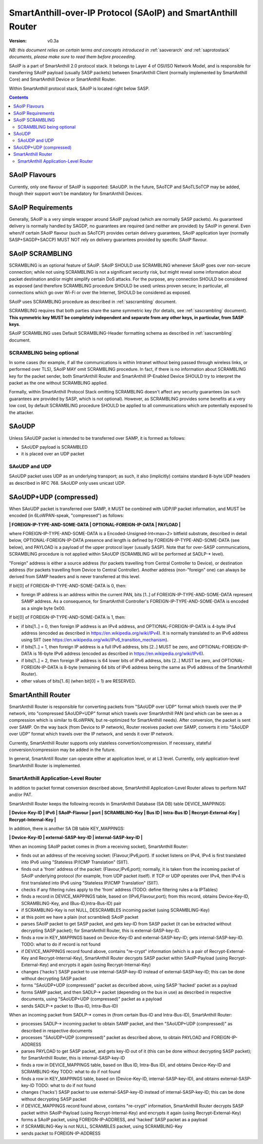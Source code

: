 ..  Copyright (c) 2015, OLogN Technologies AG. All rights reserved.
    Redistribution and use of this file in source (.rst) and compiled
    (.html, .pdf, etc.) forms, with or without modification, are permitted
    provided that the following conditions are met:
        * Redistributions in source form must retain the above copyright
          notice, this list of conditions and the following disclaimer.
        * Redistributions in compiled form must reproduce the above copyright
          notice, this list of conditions and the following disclaimer in the
          documentation and/or other materials provided with the distribution.
        * Neither the name of the OLogN Technologies AG nor the names of its
          contributors may be used to endorse or promote products derived from
          this software without specific prior written permission.
    THIS SOFTWARE IS PROVIDED BY THE COPYRIGHT HOLDERS AND CONTRIBUTORS "AS IS"
    AND ANY EXPRESS OR IMPLIED WARRANTIES, INCLUDING, BUT NOT LIMITED TO, THE
    IMPLIED WARRANTIES OF MERCHANTABILITY AND FITNESS FOR A PARTICULAR PURPOSE
    ARE DISCLAIMED. IN NO EVENT SHALL OLogN Technologies AG BE LIABLE FOR ANY
    DIRECT, INDIRECT, INCIDENTAL, SPECIAL, EXEMPLARY, OR CONSEQUENTIAL DAMAGES
    (INCLUDING, BUT NOT LIMITED TO, PROCUREMENT OF SUBSTITUTE GOODS OR
    SERVICES; LOSS OF USE, DATA, OR PROFITS; OR BUSINESS INTERRUPTION) HOWEVER
    CAUSED AND ON ANY THEORY OF LIABILITY, WHETHER IN CONTRACT, STRICT
    LIABILITY, OR TORT (INCLUDING NEGLIGENCE OR OTHERWISE) ARISING IN ANY WAY
    OUT OF THE USE OF THIS SOFTWARE, EVEN IF ADVISED OF THE POSSIBILITY OF SUCH
    DAMAGE SUCH DAMAGE

.. _saoip:

SmartAnthill-over-IP Protocol (SAoIP) and SmartAnthill Router
=============================================================

:Version:   v0.3a

*NB: this document relies on certain terms and concepts introduced in* :ref:`saoverarch` *and* :ref:`saprotostack` *documents, please make sure to read them before proceeding.*

SAoIP is a part of SmartAnthill 2.0 protocol stack. It belongs to Layer 4 of OSI/ISO Network Model, and is responsible for transferring SAoIP payload (usually SASP packets) between SmartAnthill Client (normally implemented by SmartAnthill Core) and SmartAnthill Device or SmartAnthill Router.

Within SmartAnthill protocol stack, SAoIP is located right below SASP. 

.. contents::


SAoIP Flavours
--------------

Currently, only one flavour of SAoIP is supported: SAoUDP. In the future, SAoTCP and SAoTLSoTCP may be added, though their support won't be mandatory for SmartAnthill Devices. 

SAoIP Requirements
------------------

Generally, SAoIP is a very simple wrapper around SAoIP payload (which are normally SASP packets). As guaranteed delivery is normally handled by SAGDP, no guarantees are required (and neither are provided) by SAoIP in general. Even when/if certain SAoIP flavour (such as SAoTCP) provides certain delivery guarantees, SAoIP application layer (normally SASP+SAGDP+SACCP) MUST NOT rely on delivery guarantees provided by specific SAoIP flavour.

SAoIP SCRAMBLING
----------------

SCRAMBLING is an optional feature of SAoIP. SAoIP SHOULD use SCRAMBLING whenever SAoIP goes over non-secure connection; while not using SCRAMBLING is not a significant security risk, but might reveal some information about packet destination and/or might simplify certain DoS attacks. For the purpose, any connection SHOULD be considered as exposed (and therefore SCRAMBLING procedure SHOULD be used) unless proven secure; in particular, all connections which go over Wi-Fi or over the Internet, SHOULD be considered as exposed.

SAoIP uses SCRAMBLING procedure as described in :ref:`sascrambling` document. 

SCRAMBLING requires that both parties share the same symmetric key (for details, see :ref:`sascrambling` document). **This symmetric key MUST be completely independent and separate from any other keys, in particular, from SASP keys**. 

SAoIP SCRAMBLING uses Default SCRAMBLING-Header formatting schema as described in :ref:`sascrambling` document.

SCRAMBLING being optional
^^^^^^^^^^^^^^^^^^^^^^^^^

In some cases (for example, if all the communications is within Intranet without being passed through wireless links, or performed over TLS), SAoIP MAY omit SCRAMBLING procedure. In fact, if there is no information about SCRAMBLING key for the packet sender, both SmartAnthill Router and SmartAnthill IP-Enabled Device SHOULD try to interpret the packet as the one without SCRAMBLING applied. 

Formally, within SmartAnthill Protocol Stack omitting SCRAMBLING doesn't affect any security guarantees (as such guarantees are provided by SASP, which is not optional). However, as SCRAMBLING provides some benefits at a very low cost, by default SCRAMBLING procedure SHOULD be applied to all communications which are potentially exposed to the attacker.

SAoUDP
------

Unless SAoUDP packet is intended to be transferred over SAMP, it is formed as follows: 

* SAoUDP payload is SCRAMBLED
* it is placed over an UDP packet

SAoUDP and UDP
^^^^^^^^^^^^^^

SAoUDP packet uses UDP as an underlying transport; as such, it also (implicitly) contains standard 8-byte UDP headers as described in RFC 768. SAoUDP only uses unicast UDP. 

SAoUDP+UDP (compressed)
-----------------------

When SAoUDP packet is transferred over SAMP, it MUST be combined with UDP/IP packet information, and MUST be encoded (in 6LoWPAN-speak, "compressed") as follows:

**\| FOREIGN-IP-TYPE-AND-SOME-DATA \| OPTIONAL-FOREIGN-IP-DATA \| PAYLOAD \|**

where FOREIGN-IP-TYPE-AND-SOME-DATA is a Encoded-Unsigned-Int<max=2> bitfield substrate, described in detail below, OPTIONAL-FOREIGN-IP-DATA presence and length is defined by FOREIGN-IP-TYPE-AND-SOME-DATA (see below), and PAYLOAD is a payload of the upper protocol layer (usually SASP). Note that for over-SASP communications, SCRAMBLING procedure is not applied within SAoUDP (SCRAMBLING will be performed at SADLP-\* level).

"Foreign" address is either a source address (for packets travelling from Central Controller to Device), or destination address (for packets travelling from Device to Central Controller). Another address (non-"foreign" one) can always be derived from SAMP headers and is never transferred at this level.

If bit[0] of FOREIGN-IP-TYPE-AND-SOME-DATA is 0, then:

* foreign IP address is an address within the current PAN, bits [1..] of FOREIGN-IP-TYPE-AND-SOME-DATA represent SAMP address. As a consequence, for SmartAnthill Controller's FOREIGN-IP-TYPE-AND-SOME-DATA is encoded as a single byte 0x00.

If bit[0] of FOREIGN-IP-TYPE-AND-SOME-DATA is 1, then: 

* if bits[1..] = 0, then foreign IP address is an IPv4 address, and OPTIONAL-FOREIGN-IP-DATA is 4-byte IPv4 address (encoded as described in https://en.wikipedia.org/wiki/IPv4). It is normally translated to an IPv6 address using SIIT (see https://en.wikipedia.org/wiki/IPv6_transition_mechanism).
* if bits[1..] = 1, then foreign IP address is a full IPv6 address, bits [2..] MUST be zero, and OPTIONAL-FOREIGN-IP-DATA is 16-byte IPv6 address (encoded as described in https://en.wikipedia.org/wiki/IPv6).
* if bits[1..] = 2, then foreign IP address is 64 lower bits of IPv6 address, bits [2..] MUST be zero, and OPTIONAL-FOREIGN-IP-DATA is 8-byte (remaining 64 bits of IPv6 address being the same as IPv6 address of the SmartAnthill Router).
* other values of bits[1..6] (when bit[0] = 1) are RESERVED.

SmartAnthill Router
-------------------

SmartAnthill Router is responsible for converting packets from "SAoUDP over UDP" format which travels over the IP network, into "compressed SAoUDP+UDP" format which travels over SmartAnthill PAN (and which can be seen as a compression which is similar to 6LoWPAN, but re-optimized for SmartAnthill needs). After conversion, the packet is sent over SAMP. On the way back (from Device to IP network), Router receives packet over SAMP, converts it into "SAoUDP over UDP" format which travels over the IP network, and sends it over IP network.

Currently, SmartAnthill Router supports only stateless convertion/compression. If necessary, stateful conversion/compression may be added in the future.

In general, SmartAntill Router can operate either at application level, or at L3 level. Currently, only application-level SmartAnthill Router is implemented.

SmartAnthill Application-Level Router
^^^^^^^^^^^^^^^^^^^^^^^^^^^^^^^^^^^^^

In addition to packet format conversion described above, SmartAnthill Application-Level Router allows to perform NAT and/or PAT. 

SmartAnthill Router keeps the following records in SmartAnthill Database (SA DB) table DEVICE_MAPPINGS: 

**\| Device-Key-ID \| IPv6 \| SAoIP-Flavour \| port \| SCRAMBLING-Key \| Bus ID \| Intra-Bus ID \| Recrypt-External-Key \| Recrypt-Internal-Key \|**

In addition, there is another SA DB table KEY_MAPPINGS:

**\| Device-Key-ID \| external-SASP-key-ID \| internal-SASP-key-ID \|**

When an incoming SAoIP packet comes in (from a receiving socket), SmartAnthill Router: 

* finds out an address of the receiving socket: (Flavour,IPv6,port). If socket listens on IPv4, IPv4 is first translated into IPv6 using "Stateless IP/ICMP Translation" (SIIT).
* finds out a 'from' address of the packet: (Flavour,IPv6,port); normally, it is taken from the incoming packet of SAoIP underlying protocol (for example, from UDP packet itself). If TCP or UDP operates over IPv4, then IPv4 is first translated into IPv6 using "Stateless IP/ICMP Translation" (SIIT).
* checks if any filtering rules apply to the 'from' address (TODO: define filtering rules a-la IPTables)
* finds a record in DEVICE_MAPPINGS table, based on (IPv6,Flavour,port); from this record, obtains Device-Key-ID, SCRAMBLING-Key, and (Bus-ID,Intra-Bus-ID) pair
* if SCRAMBLING-Key is not NULL, DESCRAMBLES incoming packet (using SCRAMBLING-Key)
* at this point we have a plain (not scrambled) SAoIP packet
* parses SAoIP packet to get SASP packet, and gets key-ID from SASP packet (it can be extracted without decrypting SASP packet); for SmartAnthill Router, this is external-SASP-key-ID.
* finds a row in KEY_MAPPINGS based on Device-Key-ID and external-SASP-key-ID; gets internal-SASP-key-ID. TODO: what to do if record is not found
* if DEVICE_MAPPINGS record found above, contains "re-crypt" information (which is a pair of Recrypt-External-Key and Recrypt-Internal-Key), SmartAnthill Router decrypts SASP packet within SAoIP-Payload (using Recrypt-External-Key) and encrypts it again (using Recrypt-Internal-Key)
* changes ('hacks') SASP packet to use internal-SASP-key-ID instead of external-SASP-key-ID; this can be done without decrypting SASP packet
* forms "SAoUDP+UDP (compressed)" packet as decsribed above, using SASP 'hacked' packet as a payload
* forms SAMP packet, and then SADLP-\* packet (depending on the bus in use) as described in respective documents, using "SAoUDP+UDP (compressed)" packet as a payload
* sends SADLP-\* packet to (Bus-ID, Intra-Bus-ID)

When an incoming packet from SADLP-\* comes in (from certain Bus-ID and Intra-Bus-ID), SmartAnthill Router:

* processes SADLP-\* incoming packet to obtain SAMP packet, and then "SAoUDP+UDP (compressed)" as described in respective documents
* processes "SAoUDP+UDP (compressed)" packet as described above, to obtain PAYLOAD and FOREIGN-IP-ADDRESS
* parses PAYLOAD to get SASP packet, and gets key-ID out of it (this can be done without decrypting SASP packet); for SmartAnthill Router, this is internal-SASP-key-ID
* finds a row in DEVICE_MAPPINGS table, based on (Bus ID, Intra-Bus ID), and obtains Device-Key-ID and SCRAMBLING-Key TODO: what to do if not found
* finds a row in KEY_MAPPINGS table, based on (Device-Key-ID, internal-SASP-key-ID), and obtains external-SASP-key-ID TODO: what to do if not found
* changes ('hacks') SASP packet to use external-SASP-key-ID instead of internal-SASP-key-ID; this can be done without decrypting SASP packet
* if DEVICE_MAPPINGS record found above, contains "re-crypt" information, SmartAnthill Router decrypts SASP packet within SAoIP-Payload (using Recrypt-Internal-Key) and encrypts it again (using Recrypt-External-Key)
* forms a SAoIP packet, using FOREIGN-IP-ADDRESS, and 'hacked' SASP packet as a payload
* if SCRAMBLING-Key is not NULL, SCRAMBLES packet, using SCRAMBLING-Key
* sends packet to FOREIGN-IP-ADDRESS

